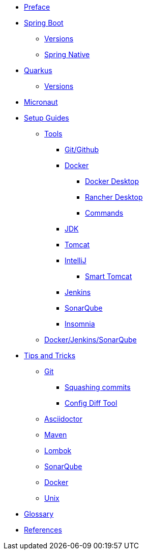 * xref:index.adoc[Preface]
* xref:spring-boot:index.adoc[Spring Boot]
** xref:spring-boot:versions.adoc[Versions]
** xref:spring-boot:native.adoc[Spring Native]
* xref:quarkus:index.adoc[Quarkus]
** xref:quarkus:versions.adoc[Versions]
* xref:micronaut:index.adoc[Micronaut]
* xref:setup:index.adoc[Setup Guides]
** xref:setup:tools/tools.adoc[Tools]
*** xref:setup:tools/git-github.adoc[Git/Github]
*** xref:setup:tools/docker.adoc[Docker]
**** xref:setup:tools/docker-desktop.adoc[Docker Desktop]
**** xref:setup:tools/rancher-desktop.adoc[Rancher Desktop]
**** xref:setup:tools/docker-cmds.adoc[Commands]
*** xref:setup:tools/jdk.adoc[JDK]
*** xref:setup:tools/tomcat.adoc[Tomcat]
*** xref:setup:tools/intellij.adoc[IntelliJ]
**** xref:setup:tools/intellij-smart-tomcat.adoc[Smart Tomcat]
*** xref:setup:tools/jenkins.adoc[Jenkins]
*** xref:setup:tools/sonarqube.adoc[SonarQube]
*** xref:setup:tools/insomnia.adoc[Insomnia]
** xref:setup:cicd-javadev-guide.adoc[Docker/Jenkins/SonarQube]
* xref:tipsntricks:index.adoc[Tips and Tricks]
** xref:tipsntricks:git-tips.adoc[Git]
*** xref:tipsntricks:git-squash.adoc[Squashing commits]
*** xref:tipsntricks:git-config-diff-tool.adoc[Config Diff Tool]
** xref:tipsntricks:asciidoctor-tips.adoc[Asciidoctor]
** xref:tipsntricks:maven-tips.adoc[Maven]
** xref:tipsntricks:lombok-tips.adoc[Lombok]
** xref:tipsntricks:sonarqube-tips.adoc[SonarQube]
** xref:tipsntricks:docker-tips.adoc[Docker]
** xref:tipsntricks:unix-tips.adoc[Unix]
* xref:glossary.adoc[Glossary]
* xref:references.adoc[References]
